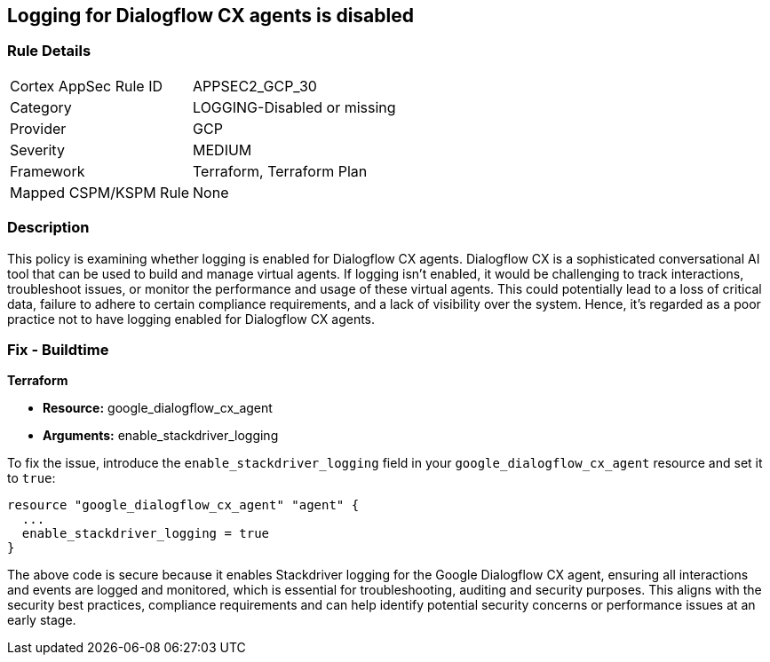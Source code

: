 == Logging for Dialogflow CX agents is disabled

=== Rule Details

[cols="1,2"]
|===
|Cortex AppSec Rule ID |APPSEC2_GCP_30
|Category |LOGGING-Disabled or missing
|Provider |GCP
|Severity |MEDIUM
|Framework |Terraform, Terraform Plan
|Mapped CSPM/KSPM Rule |None
|===


=== Description

This policy is examining whether logging is enabled for Dialogflow CX agents. Dialogflow CX is a sophisticated conversational AI tool that can be used to build and manage virtual agents. If logging isn't enabled, it would be challenging to track interactions, troubleshoot issues, or monitor the performance and usage of these virtual agents. This could potentially lead to a loss of critical data, failure to adhere to certain compliance requirements, and a lack of visibility over the system. Hence, it's regarded as a poor practice not to have logging enabled for Dialogflow CX agents.

=== Fix - Buildtime

*Terraform*

* *Resource:* google_dialogflow_cx_agent
* *Arguments:* enable_stackdriver_logging

To fix the issue, introduce the `enable_stackdriver_logging` field in your `google_dialogflow_cx_agent` resource and set it to `true`:

[source,go]
----
resource "google_dialogflow_cx_agent" "agent" {
  ...
  enable_stackdriver_logging = true
}
----

The above code is secure because it enables Stackdriver logging for the Google Dialogflow CX agent, ensuring all interactions and events are logged and monitored, which is essential for troubleshooting, auditing and security purposes. This aligns with the security best practices, compliance requirements and can help identify potential security concerns or performance issues at an early stage.

